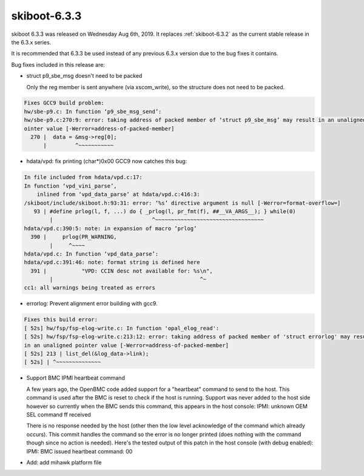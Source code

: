 .. _skiboot-6.3.3:

==============
skiboot-6.3.3
==============

skiboot 6.3.3 was released on Wednesday Aug 6th, 2019. It replaces
:ref:`skiboot-6.3.2` as the current stable release in the 6.3.x series.

It is recommended that 6.3.3 be used instead of any previous 6.3.x version
due to the bug fixes it contains.

Bug fixes included in this release are:

- struct p9_sbe_msg doesn't need to be packed

  Only the reg member is sent anywhere (via xscom_write), so the structure
  does not need to be packed.

.. code-block:: text

  Fixes GCC9 build problem:
  hw/sbe-p9.c: In function ‘p9_sbe_msg_send’:
  hw/sbe-p9.c:270:9: error: taking address of packed member of ‘struct p9_sbe_msg’ may result in an unaligned p
  ointer value [-Werror=address-of-packed-member]
    270 |  data = &msg->reg[0];
        |         ^~~~~~~~~~~~

- hdata/vpd: fix printing (char*)0x00
  GCC9 now catches this bug:

.. code-block:: text

  In file included from hdata/vpd.c:17:
  In function ‘vpd_vini_parse’,
      inlined from ‘vpd_data_parse’ at hdata/vpd.c:416:3:
  /skiboot/include/skiboot.h:93:31: error: ‘%s’ directive argument is null [-Werror=format-overflow=]
     93 | #define prlog(l, f, ...) do { _prlog(l, pr_fmt(f), ##__VA_ARGS__); } while(0)
          |                               ^~~~~~~~~~~~~~~~~~~~~~~~~~~~~~~~~~~
  hdata/vpd.c:390:5: note: in expansion of macro ‘prlog’
    390 |     prlog(PR_WARNING,
          |     ^~~~~
  hdata/vpd.c: In function ‘vpd_data_parse’:
  hdata/vpd.c:391:46: note: format string is defined here
    391 |           "VPD: CCIN desc not available for: %s\n",
          |                                              ^~
  cc1: all warnings being treated as errors

- errorlog: Prevent alignment error building with gcc9.

.. code-block:: text

  Fixes this build error:
  [ 52s] hw/fsp/fsp-elog-write.c: In function 'opal_elog_read':
  [ 52s] hw/fsp/fsp-elog-write.c:213:12: error: taking address of packed member of 'struct errorlog' may result
  in an unaligned pointer value [-Werror=address-of-packed-member]
  [ 52s] 213 | list_del(&log_data->link);
  [ 52s] | ^~~~~~~~~~~~~~~

- Support BMC IPMI heartbeat command

  A few years ago, the OpenBMC code added support for a "heartbeat"
  command to send to the host. This command is used after the BMC is reset
  to check if the host is running. Support was never added to the host
  side however so currently when the BMC sends this command, this appears
  in the host console:
  IPMI: unknown OEM SEL command ff received

  There is no response needed by the host (other then the low level
  acknowledge of the command which already occurs). This commit
  handles the command so the error is no longer printed (does nothing with
  the command though since no action is needed). Here's the tested output
  of this patch in the host console (with debug enabled):
  IPMI: BMC issued heartbeat command: 00

- Add: add mihawk platform file
